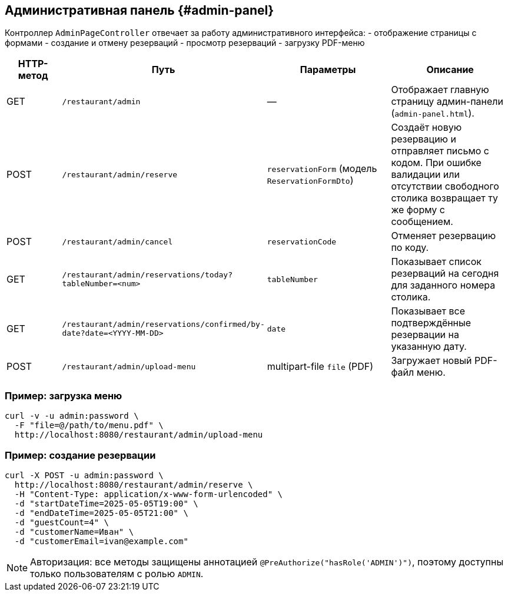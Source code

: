 == Административная панель {#admin-panel}

Контроллер `AdminPageController` отвечает за работу административного интерфейса:
- отображение страницы с формами
- создание и отмену резерваций
- просмотр резерваций
- загрузку PDF-меню

[cols="1,1,2,2",options="header"]
|===
|HTTP-метод |Путь |Параметры |Описание

|GET
|`/restaurant/admin`
|—
|Отображает главную страницу админ-панели (`admin-panel.html`).

|POST
|`/restaurant/admin/reserve`
|`reservationForm` (модель `ReservationFormDto`)
|Создаёт новую резервацию и отправляет письмо с кодом.
При ошибке валидации или отсутствии свободного столика возвращает ту же форму с сообщением.

|POST
|`/restaurant/admin/cancel`
|`reservationCode`
|Отменяет резервацию по коду.

|GET
|`/restaurant/admin/reservations/today?tableNumber=<num>`
|`tableNumber`
|Показывает список резерваций на сегодня для заданного номера столика.

|GET
|`/restaurant/admin/reservations/confirmed/by-date?date=<YYYY-MM-DD>`
|`date`
|Показывает все подтверждённые резервации на указанную дату.

|POST
|`/restaurant/admin/upload-menu`
|multipart-file `file` (PDF)
|Загружает новый PDF-файл меню.

|===

=== Пример: загрузка меню

[source,bash]
----
curl -v -u admin:password \
  -F "file=@/path/to/menu.pdf" \
  http://localhost:8080/restaurant/admin/upload-menu
----

=== Пример: создание резервации

[source,bash]
----
curl -X POST -u admin:password \
  http://localhost:8080/restaurant/admin/reserve \
  -H "Content-Type: application/x-www-form-urlencoded" \
  -d "startDateTime=2025-05-05T19:00" \
  -d "endDateTime=2025-05-05T21:00" \
  -d "guestCount=4" \
  -d "customerName=Иван" \
  -d "customerEmail=ivan@example.com"
----

[NOTE]
Авторизация: все методы защищены аннотацией `@PreAuthorize("hasRole('ADMIN')")`, поэтому доступны только пользователям с ролью `ADMIN`.
